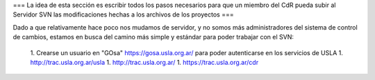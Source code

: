 === La idea de esta sección es escribir todos los pasos necesarios para que un miembro del CdR pueda subir al Servidor SVN las modificaciones hechas a los archivos de los proyectos ===

Dado a que relativamente hace poco nos mudamos de servidor, y no somos más administradores del sistema de control de cambios, estamos en busca del camino más simple y estándar para poder trabajar con el SVN:

 1. Crearse un usuario en "GOsa" https://gosa.usla.org.ar/ para poder autenticarse en los servicios de USLA
 1. http://trac.usla.org.ar/usla
 1. http://trac.usla.org.ar/
 1. https://trac.usla.org.ar/cdr
